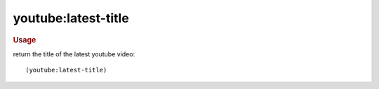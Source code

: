 youtube:latest-title
--------------------

.. rubric:: Usage

return the title of the latest youtube video::

    (youtube:latest-title)
